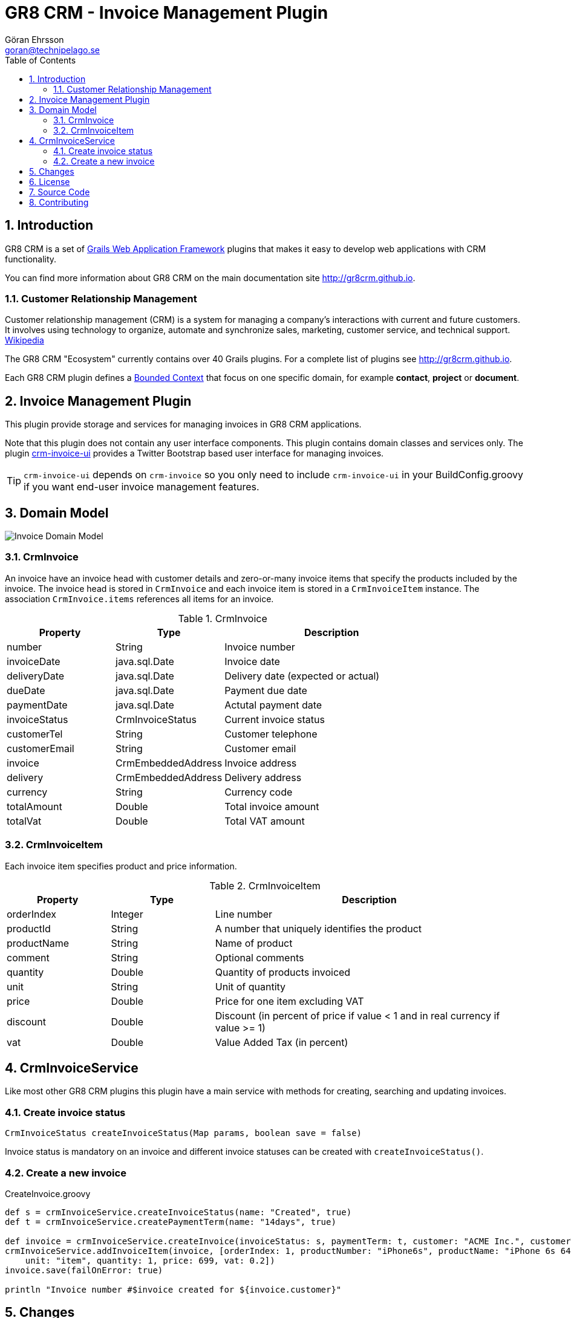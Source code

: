 = GR8 CRM - Invoice Management Plugin
Göran Ehrsson <goran@technipelago.se>
:description: Official documentation for the GR8 CRM Invoice Management Plugin
:keywords: groovy, grails, crm, gr8crm, documentation
:toc:
:numbered:
:icons: font
:imagesdir: ./images
:source-highlighter: prettify
:homepage: http://gr8crm.github.io
:gr8crm: GR8 CRM
:gr8source: https://github.com/technipelago/grails-crm-invoice
:license: This plugin is licensed with http://www.apache.org/licenses/LICENSE-2.0.html[Apache License version 2.0]

== Introduction

{gr8crm} is a set of http://www.grails.org/[Grails Web Application Framework]
plugins that makes it easy to develop web applications with CRM functionality.

You can find more information about {gr8crm} on the main documentation site {homepage}.

=== Customer Relationship Management

Customer relationship management (CRM) is a system for managing a company’s interactions with current and future customers.
It involves using technology to organize, automate and synchronize sales, marketing, customer service, and technical support.
http://en.wikipedia.org/wiki/Customer_relationship_management[Wikipedia]

The {gr8crm} "Ecosystem" currently contains over 40 Grails plugins. For a complete list of plugins see {homepage}.

Each {gr8crm} plugin defines a http://martinfowler.com/bliki/BoundedContext.html[Bounded Context]
that focus on one specific domain, for example *contact*, *project* or *document*.

== Invoice Management Plugin

This plugin provide storage and services for managing invoices in {gr8crm} applications.

Note that this plugin does not contain any user interface components. This plugin contains domain classes and services only.
The plugin http://gr8crm.github.io/plugins/crm-invoice-ui/[crm-invoice-ui] provides a Twitter Bootstrap based user interface for managing invoices.

TIP: `crm-invoice-ui` depends on `crm-invoice` so you only need to include
`crm-invoice-ui` in your BuildConfig.groovy if you want end-user invoice
management features.

== Domain Model

image::invoice-domain.png[Invoice Domain Model]

=== CrmInvoice

An invoice have an invoice head with customer details and zero-or-many invoice items that specify the products included by the invoice.
The invoice head is stored in `CrmInvoice` and each invoice item is stored in a `CrmInvoiceItem` instance.
The association `CrmInvoice.items` references all items for an invoice.

.CrmInvoice
[options="header",cols="25,25,50"]
|===
| Property          | Type               | Description
| number            | String             | Invoice number
| invoiceDate       | java.sql.Date      | Invoice date
| deliveryDate      | java.sql.Date      | Delivery date (expected or actual)
| dueDate           | java.sql.Date      | Payment due date
| paymentDate       | java.sql.Date      | Actutal payment date
| invoiceStatus     | CrmInvoiceStatus   | Current invoice status
| customerTel       | String             | Customer telephone
| customerEmail     | String             | Customer email
| invoice           | CrmEmbeddedAddress | Invoice address
| delivery          | CrmEmbeddedAddress | Delivery address
| currency          | String             | Currency code
| totalAmount       | Double             | Total invoice amount
| totalVat          | Double             | Total VAT amount
|===

=== CrmInvoiceItem

Each invoice item specifies product and price information.

.CrmInvoiceItem
[options="header",cols="20,20,60"]
|===
| Property          | Type            | Description
| orderIndex        | Integer         | Line number
| productId         | String          | A number that uniquely identifies the product
| productName       | String          | Name of product
| comment           | String          | Optional comments
| quantity          | Double          | Quantity of products invoiced
| unit              | String          | Unit of quantity
| price             | Double          | Price for one item excluding VAT
| discount          | Double          | Discount (in percent of price if value < 1 and in real currency if value >= 1)
| vat               | Double          | Value Added Tax (in percent)
|===

== CrmInvoiceService

Like most other {gr8crm} plugins this plugin have a main service with methods for creating, searching and updating invoices.

=== Create invoice status

`CrmInvoiceStatus createInvoiceStatus(Map params, boolean save = false)`

Invoice status is mandatory on an invoice and different invoice statuses can be created with `createInvoiceStatus()`.

=== Create a new invoice

[source,groovy]
.CreateInvoice.groovy
----
def s = crmInvoiceService.createInvoiceStatus(name: "Created", true)
def t = crmInvoiceService.createPaymentTerm(name: "14days", true)

def invoice = crmInvoiceService.createInvoice(invoiceStatus: s, paymentTerm: t, customer: "ACME Inc.", customerTel: "+4685551234", customerEmail: "customer@acme.com")
crmInvoiceService.addInvoiceItem(invoice, [orderIndex: 1, productNumber: "iPhone6s", productName: "iPhone 6s 64GB Space Grey",
    unit: "item", quantity: 1, price: 699, vat: 0.2])
invoice.save(failOnError: true)

println "Invoice number #$invoice created for ${invoice.customer}"
----

== Changes

2.4.0:: First public release

== License

{license}

== Source Code

The source code for this plugin is available at {gr8source}

== Contributing

Please report {gr8source}/issues[issues or suggestions].

Want to improve the plugin: Fork the {gr8source}[repository] and send a pull request.
